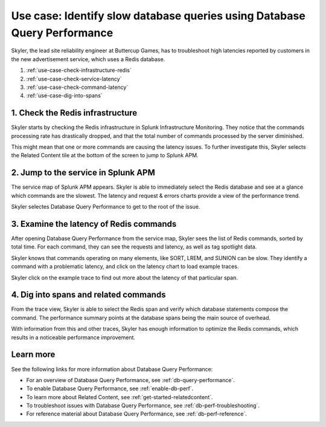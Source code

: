 .. _redis-use-case:

**************************************************************************
Use case: Identify slow database queries using Database Query Performance
**************************************************************************

.. meta::
   :description: Skyler, the lead site reliability engineer at Buttercup Games, has to troubleshoot high latencies reported by customers in the new advertisement service, which uses a Redis database.

Skyler, the lead site reliability engineer at Buttercup Games, has to troubleshoot high latencies reported by customers in the new advertisement service, which uses a Redis database.

#. :ref:`use-case-check-infrastructure-redis`
#. :ref:`use-case-check-service-latency`
#. :ref:`use-case-check-command-latency`
#. :ref:`use-case-dig-into-spans`

.. _use-case-check-infrastructure-redis:

1. Check the Redis infrastructure
==============================================

Skyler starts by checking the Redis infrastructure in Splunk Infrastructure Monitoring. They notice that the commands processing rate has drastically dropped, and that the total number of commands processed by the server diminished.

.. image:: /_images/apm/redis/infrastructure-redis.png
   :width: 90%
   :alt: Infrastructure view of a Redis service in Splunk Observability Cloud, with related content highlighted.

This might mean that one or more commands are causing the latency issues. To further investigate this, Skyler selects the Related Content tile at the bottom of the screen to jump to Splunk APM.

.. _use-case-check-service-latency:

2. Jump to the service in Splunk APM
==============================================

The service map of Splunk APM appears. Skyler is able to immediately select the Redis database and see at a glance which commands are the slowest. The latency and request & errors charts provide a view of the performance trend. 

.. image:: /_images/apm/redis/apm-service-map-redis.png
   :width: 90%
   :alt: View of a Redis service in the Splunk APM service map.

Skyler selectes Database Query Performance to get to the root of the issue.

.. _use-case-check-command-latency:

3. Examine the latency of Redis commands
==============================================

After opening Database Query Performance from the service map, Skyler sees the list of Redis commands, sorted by total time. For each command, they can see the requests and latency, as well as tag spotlight data.

.. image:: /_images/apm/redis/explore-command-redis.gif
   :width: 90%
   :alt: Animation of Redis commands in Database Query Performance.

Skyler knows that commands operating on many elements, like SORT, LREM, and SUNION can be slow. They identify a command with a problematic latency, and click on the latency chart to load example traces.

.. image:: /_images/apm/redis/span-detail-redis.png
   :width: 90%
   :alt: Sample traces for a Redis command, as loaded from Database Query Performance.

Skyler click on the example trace to find out more about the latency of that particular span.

.. _use-case-dig-into-spans:

4. Dig into spans and related commands
==============================================

From the trace view, Skyler is able to select the Redis span and verify which database statements compose the command. The performance summary points at the database spans being the main source of overhead.

.. image:: /_images/apm/redis/redis-commands-span.png
   :width: 90%
   :alt: Details of Redis command in a trace, with database statements highlighted.

With information from this and other traces, Skyler has enough information to optimize the Redis commands, which results in a noticeable performance improvement.

Learn more
============
See the following links for more information about Database Query Performance: 

* For an overview of Database Query Performance, see :ref:`db-query-performance`.
* To enable Database Query Performance, see :ref:`enable-db-perf`. 
* To learn more about Related Content, see :ref:`get-started-relatedcontent`.
* To troubleshoot issues with Database Query Performance, see :ref:`db-perf-troubleshooting`. 
* For reference material about Database Query Performance, see :ref:`db-perf-reference`.
